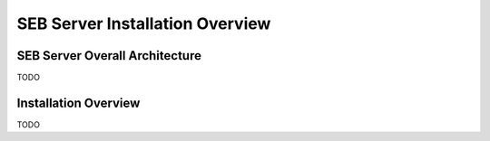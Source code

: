SEB Server Installation Overview
================================

SEB Server Overall Architecture
-------------------------------

TODO 

Installation Overview
---------------------

TODO